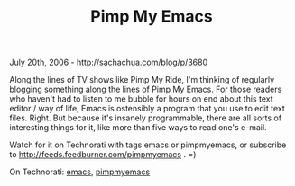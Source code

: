 #+TITLE: Pimp My Emacs

July 20th, 2006 -
[[http://sachachua.com/blog/p/3680][http://sachachua.com/blog/p/3680]]

Along the lines of TV shows like Pimp My Ride, I'm thinking of
 regularly blogging something along the lines of Pimp My Emacs. For
 those readers who haven't had to listen to me bubble for hours on end
 about this text editor / way of life, Emacs is ostensibly a program
 that you use to edit text files. Right. But because it's insanely
 programmable, there are all sorts of interesting things for it, like
 more than five ways to read one's e-mail.

Watch for it on Technorati with tags emacs or pimpmyemacs, or
 subscribe to
[[http://feeds.feedburner.com/pimpmyemacs][http://feeds.feedburner.com/pimpmyemacs]]
. =)

On Technorati: [[http://www.technorati.com/tag/emacs][emacs]],
[[http://www.technorati.com/tag/pimpmyemacs][pimpmyemacs]]
